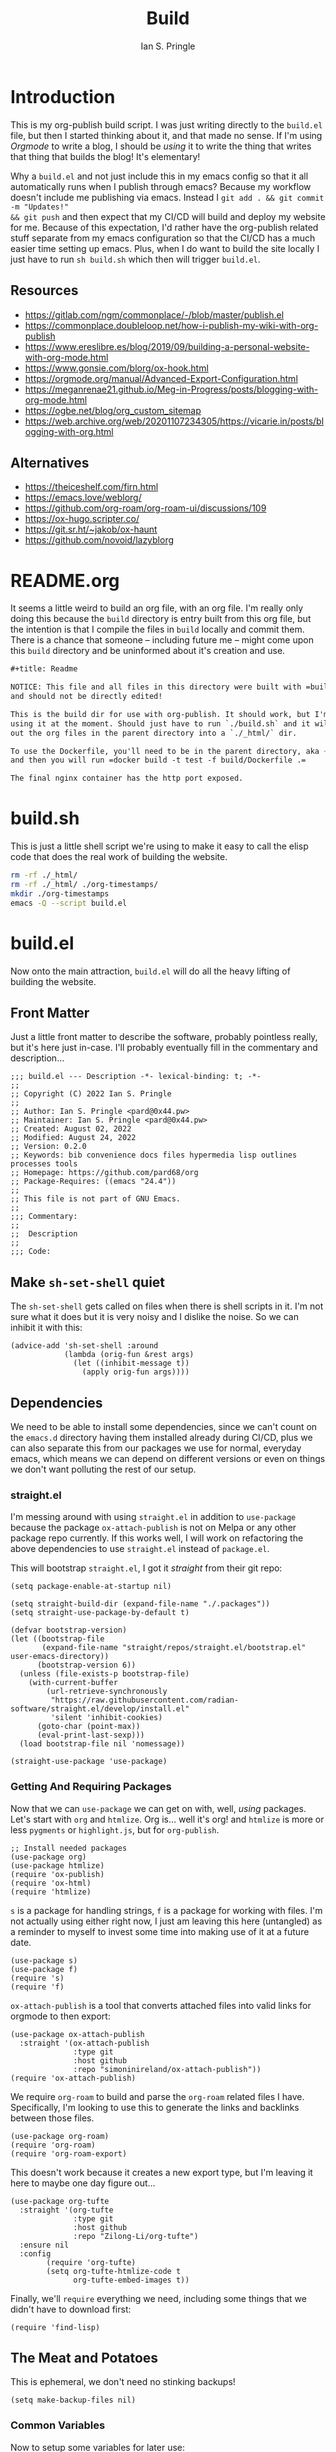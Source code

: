 :PROPERTIES:
:AUTHOR: Ian S. Pringle
:CREATED: <2022-08-25 Thu>
:MODIFIED: <2022-09-26 Mon 16:44>
:TYPE: literate
:END:
#+title: Build

* Introduction
This is my org-publish build script. I was just writing directly to the =build.el=
file, but then I started thinking about it, and that made no sense. If I'm using
/Orgmode/ to write a blog, I should be /using/ it to write the thing that writes
that thing that builds the blog! It's elementary!

Why a =build.el= and not just include this in my emacs config so that it all
automatically runs when I publish through emacs? Because my workflow doesn't
include me publishing via emacs. Instead I =git add . && git commit -m "Updates!"
&& git push= and then expect that my CI/CD will build and deploy my website for
me. Because of this expectation, I'd rather have the org-publish related stuff
separate from my emacs configuration so that the CI/CD has a much easier time
setting up emacs. Plus, when I do want to build the site locally I just have to
run =sh build.sh= which then will trigger =build.el=.

** Resources
- https://gitlab.com/ngm/commonplace/-/blob/master/publish.el
- https://commonplace.doubleloop.net/how-i-publish-my-wiki-with-org-publish
- https://www.ereslibre.es/blog/2019/09/building-a-personal-website-with-org-mode.html
- https://www.gonsie.com/blorg/ox-hook.html
- https://orgmode.org/manual/Advanced-Export-Configuration.html
- https://meganrenae21.github.io/Meg-in-Progress/posts/blogging-with-org-mode.html
- https://ogbe.net/blog/org_custom_sitemap
- https://web.archive.org/web/20201107234305/https://vicarie.in/posts/blogging-with-org.html

** Alternatives
- https://theiceshelf.com/firn.html
- https://emacs.love/weblorg/
- https://github.com/org-roam/org-roam-ui/discussions/109
- https://ox-hugo.scripter.co/
- https://git.sr.ht/~jakob/ox-haunt
- https://github.com/novoid/lazyblorg

* README.org
:PROPERTIES:
:header-args: :tangle ~/org/build/README.org :comments link :mkdirp yes :padline no :noweb tangle :cache yes
:END:

It seems a little weird to build an org file, with an org file. I'm really only
doing this because the =build= directory is entry built from this org file, but
the intention is that I compile the files in =build= locally and commit them.
There is a chance that someone -- including future me -- might come upon this
=build= directory and be uninformed about it's creation and use.
#+begin_src org
,#+title: Readme

NOTICE: This file and all files in this directory were built with =build.org=
and should not be directly edited!

This is the build dir for use with org-publish. It should work, but I'm not
using it at the moment. Should just have to run `./build.sh` and it will spit
out the org files in the parent directory into a `./_html/` dir.

To use the Dockerfile, you'll need to be in the parent directory, aka ~org/~,
and then you will run =docker build -t test -f build/Dockerfile .=

The final nginx container has the http port exposed.
#+end_src
* build.sh
:PROPERTIES:
:header-args: :tangle ~/org/build/build.sh :comments link :mkdirp yes :padline no :noweb tangle :cache yes
:END:

This is just a little shell script we're using to make it easy to call the elisp
code that does the real work of building the website.
#+name: build.sh
#+begin_src bash :shebang "#!/usr/bin/env bash"
rm -rf ./_html/
rm -rf ./_html/ ./org-timestamps/
mkdir ./org-timestamps
emacs -Q --script build.el
#+end_src

* build.el
:PROPERTIES:
:header-args: :tangle ~/org/build/build.el :comments link :mkdirp yes :padline no :noweb tangle :cache yes
:END:

Now onto the main attraction, =build.el= will do all the heavy lifting of building
the website.
** Front Matter
Just a little front matter to describe the software, probably pointless really,
but it's here just in-case. I'll probably eventually fill in the commentary and
description...
#+begin_src elisp :comments no
;;; build.el --- Description -*- lexical-binding: t; -*-
;;
;; Copyright (C) 2022 Ian S. Pringle
;;
;; Author: Ian S. Pringle <pard@0x44.pw>
;; Maintainer: Ian S. Pringle <pard@0x44.pw>
;; Created: August 02, 2022
;; Modified: August 24, 2022
;; Version: 0.2.0
;; Keywords: bib convenience docs files hypermedia lisp outlines processes tools
;; Homepage: https://github.com/pard68/org
;; Package-Requires: ((emacs "24.4"))
;;
;; This file is not part of GNU Emacs.
;;
;;; Commentary:
;;
;;  Description
;;
;;; Code:
#+end_src
** Make =sh-set-shell= quiet
The =sh-set-shell= gets called on files when there is shell scripts in it. I'm not sure what it does but it is very noisy and I dislike the noise. So we can inhibit it with this:
#+begin_src elisp
(advice-add 'sh-set-shell :around
            (lambda (orig-fun &rest args)
              (let ((inhibit-message t))
                (apply orig-fun args))))
#+end_src
** Dependencies
We need to be able to install some dependencies, since we can't count on the
=emacs.d= directory having them installed already during CI/CD, plus we can also
separate this from our packages we use for normal, everyday emacs, which means
we can depend on different versions or even on things we don't want polluting
the rest of our setup.

*** straight.el
I'm messing around with using =straight.el= in addition to =use-package= because the
package =ox-attach-publish= is not on Melpa or any other package repo currently.
If this works well, I will work on refactoring the above dependencies to use
=straight.el= instead of =package.el=.

This will bootstrap =straight.el=, I got it /straight/ from their git repo:
#+begin_src elisp
(setq package-enable-at-startup nil)

(setq straight-build-dir (expand-file-name "./.packages"))
(setq straight-use-package-by-default t)

(defvar bootstrap-version)
(let ((bootstrap-file
       (expand-file-name "straight/repos/straight.el/bootstrap.el" user-emacs-directory))
      (bootstrap-version 6))
  (unless (file-exists-p bootstrap-file)
    (with-current-buffer
        (url-retrieve-synchronously
         "https://raw.githubusercontent.com/radian-software/straight.el/develop/install.el"
         'silent 'inhibit-cookies)
      (goto-char (point-max))
      (eval-print-last-sexp)))
  (load bootstrap-file nil 'nomessage))

(straight-use-package 'use-package)
#+end_src

*** Getting And Requiring Packages

Now that we can =use-package= we can get on with, well, /using/ packages. Let's
start with =org= and =htmlize=. Org is... well it's org! and =htmlize= is more or less
=pygments= or =highlight.js=, but for =org-publish=.
#+begin_src elisp
;; Install needed packages
(use-package org)
(use-package htmlize)
(require 'ox-publish)
(require 'ox-html)
(require 'htmlize)
#+end_src

=s= is a package for handling strings, =f= is a package for working with files. I'm
not actually using either right now, I just am leaving this here (untangled) as
a reminder to myself to invest some time into making use of it at a future date.
#+begin_src elisp
(use-package s)
(use-package f)
(require 's)
(require 'f)
#+end_src

=ox-attach-publish= is a tool that converts attached files into valid links for
orgmode to then export:
#+begin_src elisp
(use-package ox-attach-publish
  :straight '(ox-attach-publish
              :type git
              :host github
              :repo "simoninireland/ox-attach-publish"))
(require 'ox-attach-publish)
#+end_src

We require ~org-roam~ to build and parse the ~org-roam~ related files I have.
Specifically, I'm looking to use this to generate the links and backlinks
between those files.
#+begin_src elisp
(use-package org-roam)
(require 'org-roam)
(require 'org-roam-export)
#+end_src

This doesn't work because it creates a new export type, but I'm leaving it here
to maybe one day figure out...
#+begin_src elisp
(use-package org-tufte
  :straight '(org-tufte
              :type git
              :host github
              :repo "Zilong-Li/org-tufte")
  :ensure nil
  :config
        (require 'org-tufte)
        (setq org-tufte-htmlize-code t
              org-tufte-embed-images t))
#+end_src

Finally, we'll =require= everything we need, including some things that we didn't
have to download first:
#+begin_src elisp
(require 'find-lisp)
#+end_src

** The Meat and Potatoes
This is ephemeral, we don't need no stinking backups!
#+begin_src elisp
(setq make-backup-files nil)
#+end_src

*** Common Variables
Now to setup some variables for later use:
#+begin_src elisp
(defvar build--build-dir (getenv "PWD"))
(defvar build--project-dir (concat build--build-dir "/.."))
(defvar build-publish-dir (concat build--build-dir "/_html"))
(defvar build--site-name "Drollery")
(defvar build--publish-url "https://drollery.org")
(defvar build--date-format "%Y-%m-%d")
#+end_src

*** Initialize org-roam

We initialize the org-roam project and DB so that we can lean on it later to
generate backlinks.
#+begin_src elisp
(setq org-roam-directory build--project-dir
      org-roam-db-location (concat build--project-dir "/org-roam.db"))

(org-roam-update-org-id-locations)
#+end_src
*** org-publish settings
There are some settings we need to tweak to get org-publish and ox-publish working the way we want.

This sets the org-timestamps dir to something local to our build dir. It's probably not needed, but I like to keep this together to reduce on clutter since the default is =~/=
#+begin_src elisp
(setq org-publish-timestamp-directory (concat build--build-dir "/org-timestamps/")
#+end_src

Now we'll set some default HTML stuff. First is the `org-html-divs` alist which tells org-export what html element and id to use for the preamble, content, and postamble on each page:
#+begin_src elisp
org-html-divs '((preamble "header" "preamble")
                      (content "main" "content")
                      (postamble "footer" "postamble"))
#+end_src

#+begin_src elisp
org-html-container-element "section"
org-html-metadata-timestamp-format build--date-format
org-html-checkbox-type 'ascii
org-html-html5-fancy t
org-html-doctype "html5"
org-html-htmlize-output-type 'css
org-html-fontify-natively t)
#+end_src
*** <head>

Here we turn off inlining CSS and then inject our own CSS into the =<head>=
#+begin_src elisp
(defvar build--html-head
  (concat
   "<link rel=\"icon\" type=\"image/svg+xml\" href=\"/favicon.svg\">"
   "<link rel=\"stylesheet\" type=\"text/css\" href=\"https://gongzhitaao.org/orgcss/org.css\" />"
   "<link rel=\"stylesheet\" href=\"/style.css\" type=\"text/css\" />"
   "<link rel=\"stylesheet\" href=\"https://fonts.googleapis.com/css2?family=VT323&family=Didact+Gothic\">"))
#+end_src

*** Some macros
#+begin_src elisp
(setq org-export-global-macros
      '(("timestamp" . "@@html:<span class=\"timestamp\">[$1]</span>@@")))
#+end_src

*** Sitemap Maker

We'll use this later to setup our =/{dir}/index.html= pages, for example to list
all blog posts:
#+begin_src elisp
(defun build--org-sitemap-date-entry-format (entry _ project)
  "Build sitemap/index for a number of pages.
Format ENTRY in org-publish PROJECT Sitemap format ENTRY ENTRY STYLE format that
includes date."
  (let ((filename (org-publish-find-title entry project)))
    (if (= (length filename) 0)
        (format "*%s*" entry)
      (format "{{{timestamp(%s)}}} [[file:%s][%s]]"
              (format-time-string build--date-format
                                  (org-publish-find-date entry project))
              entry
              filename))))
#+end_src

*** CSS Inliner

This inlines CSS, but I'm not using it right now. Eventually I'd like to pursue
optimizations that would allow for in-lining critical CSS and then throwing the
rest into the =styles.css=.
#+begin_src elisp :tangle no
(defun my-org-inline-css-hook (exporter)
  (when (eq exporter 'html)
    (let* ((dir (ignore-errors (file-name-directory (buffer-file-name))))
           (path (concat dir "style.css"))
           (homestyle (or (null dir) (null (file-exists-p path))))
           (final (if homestyle (concat build--build-dir "/style.css") path))) ;; <- set your own style file path
      (setq org-html-head-include-default-style nil)
      (setq org-html-head (concat
                           "<style type=\"text/css\">\n"
                           "<!--/*--><![CDATA[/*><!--*/\n"
                           (with-temp-buffer
                             (insert-file-contents final)
                             (buffer-string))
                           "/*]]>*/-->\n"
                           "</style>\n")))))

(add-hook 'org-export-before-processing-hook 'my-org-inline-css-hook)
#+end_src

*** Navbar / Header

We'll use this later on as the preamble for every page:
#+begin_src elisp
(defvar build--nav-bar "<nav><a href=\"/index.html\">/index</a>
                |
                <a href=\"/about.html\">/about</a>
                |
                <a href=\"/blog/index.html\">/blog</a>
                |
                <a href=\"/grok/grok.html\">/grok</a>")
(defvar build--logo
  (concat "<pre id=\"logo\">"
          (shell-command-to-string (concat "figlet " build--site-name))
          "</pre>"))

(defvar build--header (concat build--logo build--nav-bar))
#+end_src

*** Footer

This is the footer or postamble:
#+begin_src elisp
(defvar build--footer-left "<div id=\"footer-left\">
<p class=\"author\">Author: Ian S. Pringle</p>
<p class=\"date\">Site Updated: %T</p>
<p class=\"creator\">Created with ❤️ & %c</p>
</div>")

(defvar build--footer-mid "<div id=\"footer-mid\">
<img class=\"fleuron\" src=\"/fleuron.svg\"><img/>
</div>")

(defvar build--footer-right "<div id=\"footer-right\">
<p class=\"copyright-notice\">Creative Commons</p>
<a href=\"http://creativecommons.org/licenses/by-nc-sa/4.0/\">BY-NC-SA</a>
</div>")

(defvar build--scripts "<script type='module'>
import hotwiredTurbo from 'https://cdn.skypack.dev/@hotwired/turbo';
</script>")

(defvar build--footer (concat build--footer-left build--footer-mid build--footer-right))
#+end_src
** org-publish projects

We'll now build out the projects. Each "project" is a like a group of pages. So
there is a "blog" project for all the stuff under =blog= directory, for example. I
think I could pull this off with just one project, however I'd only get one
index page and I want an index page for the blog posts and another for the kb
and a third for everything.
#+begin_src elisp
(setq org-html-validation-link nil)
(setq org-publish-project-alist
      (list
#+end_src
*** "pages" project
#+begin_src elisp
       (list "pages"
             :base-directory build--project-dir
             :publishing-directory build-publish-dir
             :publishing-function 'org-tufte-publish-to-html
             :html-head-extra build--html-head
             :html-preamble build--header
             :html-postamble build--footer
             :html-head-include-default-style nil
             :auto-sitemap t
             :sitemap-filename "all.org"
             :sitemap-format-entry 'build--org-sitemap-date-entry-format
             :sitemap-sort-files 'alphabetically
             :recursive nil
             :with-author t
             :with-creator t
             :with-drawer t
             :with-toc nil
             :section-numbers nil
             :exclude-tags (list "private" "draft"))
#+end_src

*** "grok" project
#+begin_src elisp
       (list "grok"
             :base-directory (concat build--project-dir "/grok")
             :publishing-directory (concat build-publish-dir "/grok")
             :publishing-function 'org-tufte-publish-to-html
             :html-head-extra build--html-head
             :html-preamble build--header
             :html-postamble build--footer
             :html-head-include-default-style nil
             :auto-sitemap t
             :sitemap-filename "index.org"
             :sitemap-format-entry 'build--org-sitemap-date-entry-format
             :sitemap-sort-files 'alphabetically
             :with-author t
             :with-creator t
             :with-drawer t
             :with-toc nil
             :section-numbers nil)
#+end_src

*** "blog" project
This contains all the files in the =blog= dir. I eventually would like to figure
out how to make this work with a single =blog.org= file and then each heading or
maybe subheading in that file is a "page" on the site.
#+begin_src elisp
       (list "blog"
             :base-directory (concat build--project-dir "/blog")
             :publishing-directory (concat build-publish-dir "/blog")
             :publishing-function 'org-attach-publish-to-html
             :attachments-project "static"
             :attachments-base-directory "files"
             :html-head-extra build--html-head
             :html-preamble build--header
             :html-postamble build--footer
             :html-head-include-default-style nil
             :auto-sitemap t
             :sitemap-filename "index.org"
             :sitemap-format-entry 'build--org-sitemap-date-entry-format
             :sitemap-sort-files 'anti-chronologically
             :with-author t
             :with-creator t
             :with-drawer t
             :with-toc nil
             :section-numbers nil)
#+end_src

*** "static" project
This contains all the static content in my =org= directory.
#+begin_src elisp
       (list "static"
             :base-directory "~/org/"
             :base-extension "txt\\|jpg\\|jpeg\\|png\\|svg\\|gif\\|js"
             :recursive t
             :publishing-directory build-publish-dir
             :publishing-function 'org-publish-attachment)
#+end_src

*** "assets" project
This contains all the assets in my =org/build= directory.
#+begin_src elisp
       (list "assets"
             :base-directory "~/org/build"
             :base-extension "css\\|js\\|svg"
             :recursive nil
             :publishing-directory build-publish-dir
             :publishing-function 'org-publish-attachment)
#+end_src

*** "ian.ist" project
This is just a "meta" project that contains all the above projects as
components:
#+begin_src elisp
       (list "ian.ist"
             :components (list "pages" "grok" "blog" "static" "assets")
             :auto-sitemap t
             :sitemap-filename "sitemap.org"
             :sitemap-format-entry 'build--org-sitemap-date-entry-format
             :sitemap-sort-files 'anti-chronologically
             :html-doctype "html5"
             :html-html5-fancy t)))
#+end_src
** Extras
#+begin_src elisp
(defun build--collect-backlinks-string (backend)
  "Insert backlinks into the end of the org file before parsing it."
  (when (org-roam-node-at-point)
    (goto-char (point-max))
    ;; Add a new header for the references
    (insert "\nNotes that link to this note (AKA [[file:backlinks.org][backlinks]]).\n")
    (let* ((backlinks (org-roam-backlinks-get (org-roam-node-at-point))))
      (dolist (backlink backlinks)
        (let* ((source-node (org-roam-backlink-source-node backlink))
               (point (org-roam-backlink-point backlink)))
          (insert
           (format "- [[./%s][%s]]\n"
                   (file-name-nondirectory (org-roam-node-file source-node))
                   (org-roam-node-title source-node))))))))

(defun build--add-extra-sections (backend)
  (when (org-roam-node-at-point)
    (save-excursion
      (goto-char (point-max))
      (insert "\n* Elsewhere\n\n** In my garden")
      (build--collect-backlinks-string backend)
      (insert "\n** Mentions\n\n")
      (insert "#+BEGIN_EXPORT html
<div id='webmentions'></div>
,#+END_EXPORT"))))

(add-hook 'org-export-before-processing-hook 'build--add-extra-sections)
#+end_src

** org-publish
And finally, we build the project!
#+begin_src elisp
(org-publish "ian.ist" t)
(message "Build completed!")
(provide 'build)
;;; build.el ends here
#+end_src

* style.css
:PROPERTIES:
:header-args: :tangle ~/org/build/style.css :comments link :mkdirp yes :padline no :noweb tangle :cache yes
:END:

#+begin_src css
html,
body {
  height: 100%;
  width: 100%;
}

html {
  font-family: "Didact Gothic";
  text-rendering: geometricPrecision;
  -webkit-font-smoothing: antialiased;
}

body {
  display: flex;
  flex-direction: column;
  font-family: unset;
  margin: unset;
}

h1, h2, h3, h4, h5, h6 {
  color: unset;
  font-family: unset;
}

#content {
  flex: 1 0 auto;
  margin: auto;
  max-width: min(669px, 60vw);
}

#preamble {
  display: flex;
  flex-direction: column;
  align-items: center;
  margin: unset;
}

#preamble.status {
  margin: unset;
}

#preamble nav {
  font-size: 2em;
}

#preamble #logo {
  background-color: white;
  border: unset;
  font-size: 1.25em;
  padding: unset;
  width: fit-content;
}

#postamble {
  display: flex;
  flex-direction: row;
  align-items: center;
  width: 100%;
  justify-content: space-between;
  font-size: 0.7em;
  line-height: 1em;
}

#postamble * {
  margin: 5px;
}

#postamble p {
  margin: unset;
}

#postamble div:first-child,
#postamble div:last-child {
  display: flex;
  flex-direction: column;
  flex: 1;
}

#postamble div:last-child * {
  align-self: flex-end;
}

#postamble div:nth-child(2) {
  flex: 0 0 auto;
}

#+end_src

Here's a few things to make the site nicer on smaller devices:
#+begin_src css
@media (max-width: 669px) {
    #content {
        margin: 0 1em;
        max-width: unset;
    }
}
#+end_src

* fleuron.svg
:PROPERTIES:
:header-args: :tangle ~/org/build/fleuron.svg :comments no :mkdirp yes :padline no :noweb tangle :cache yes
:END:

Since SVGs are just XML, I can document my favicon/fleuron in the build doc
here, it'll generate and be exported when I tangle the doc. Pretty neat!
#+begin_src xml
<svg xmlns="http://www.w3.org/2000/svg" xml:space="preserve" width="20"
height="20" fill-rule="evenodd" clip-rule="evenodd" image-rendering="optimizeQuality"
shape-rendering="geometricPrecision" text-rendering="geometricPrecision"> <path
    d="M9 0v1h-.5v2H8V2H7v-.5h-.5V1H6V.5H3.5V1H3v.5h-.5V2H2v.5h-.5V3H1v1H0v2.5h.5V7h1v-.5H2V6h1v-.5h-.5V5H2V4h-.5v-.5H2V3h.5v-.5H3V2h1v-.5h.5V1H5v1h1v.5h1.5v1H8V4h1v.5h1V5h1.5v1H11v1h-1v1h.5v1h.5v.5h-.5v.5H10V8.5h-.5V8H9v-.5H8V7h-.5v-.5H6V7h-.5v.5h-1v1h-1V10H3v3.5h.5v2h1v1H5v.5h.5v.5H6v.5h.5v.5H7v.5h1v.5h2.5v.5h3v-.5H15V19h.5v-.5h.5V18h.5v-.5h.5V17h-1v.5h-.5v-1H15v.5h-.5v.5H14v1h-.5v.5H13v.5h-2V19h-.5v-2h.5v-.5h1V16h1v-.5h1.5V15h.5v-.5h.5V14h.5v-.5h.5V12h.5v-.5h.5V9H17v-.5h-.5V8H16v-.5h-3.5V8H12v.5h-1v-1h.5v-1h.5v-1h1V6h.5v.5h2V6h.5v-.5h1V5h1V4h.5v-.5h.5V3h.5v-.5h.5V2h-.5v-.5H19V1h-.5V.5H18V0h-.5v.5H17V1h-1v.5h-.5V2h.5v.5h.5V3h1v.5H17V4h.5v.5h-1V5h-1v.5H14V5h-2V4h.5V2.5H12V1h-1V0H9.5zm6.5 16.5h.5V16h-.5ZM10 .5h.5v1h.5V2h.5v.5H11v1h.5v1h-1V4H10v-.5h-.5V3H9V2h.5V1h.5Z">
</path> </svg>
#+end_src
* Dockerfile
:PROPERTIES:
:header-args: :tangle ~/org/build/Dockerfile :comments no :mkdirp yes :padline no :noweb tangle :cache yes
:END:

This is the Dockerfile that will run the =build.el= build script, and then put
that into an nginx container for hosting or testing. Should be noted that this
needs to run from the parent directory to =build=, in this particular case that
means in =~/org/=..

Start by grabbing [[https://github.com/Silex/docker-emacs][silex/emacs]] and name it 'builder'.
#+begin_src dockerfile
FROM silex/emacs AS builder
#+end_src

Make the working directory =/org=. Then make the =emacs.d= directory, this is mostly
useless but it ensures it exists when we install stuff with our =use-package= in
=build.el=. Then we just add some extra dependencies. I am not sure if I even need
=build-essential=... we need =sqlite3= to build the =org-roam= database. And
=git-restorem-time= is currently unused but I think I will eventually make use of
it and so I'm just leaving it here as a reminder:
#+begin_src dockerfile
WORKDIR /org
RUN mkdir -p ~/.emacs.d/private/ && apt-get update && apt-get --yes install build-essential sqlite3 git-restore-mtime
#+end_src

Next, copy the entire =org= directory to the working directory, =cd= into =build/=
and kick off the =build.sh= script:
#+begin_src dockerfile
COPY .. .
run cd ./build/ && ./build.sh
#+end_src

Finamly, create an nginx container named 'server', copy the statically compiled
assets to it, and then annotate port 80 as the port to use.
#+begin_src dockerfile
from nginx as server
copy --from=builder /org/build/_html/ /usr/share/nginx/html/
expose 80
#+end_src
